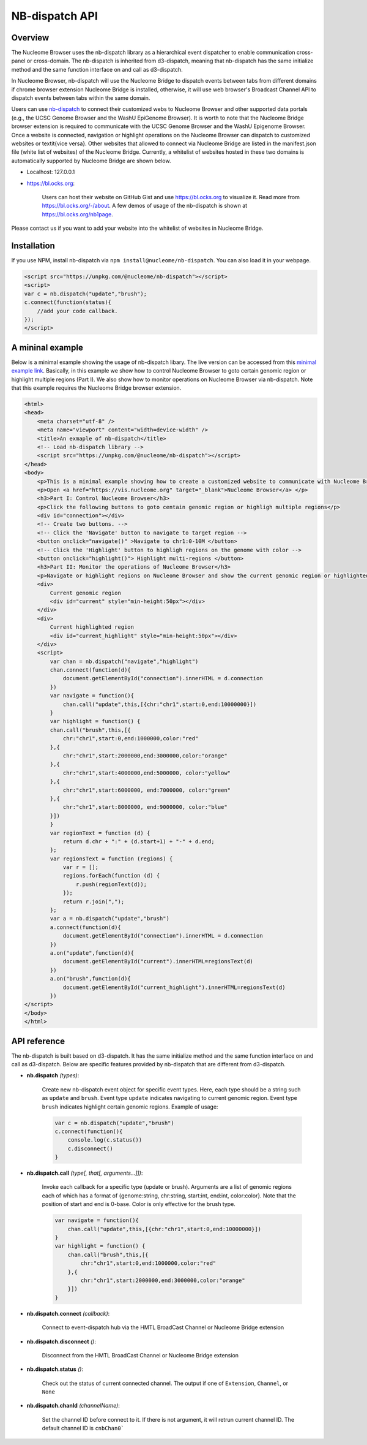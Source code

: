 ===============
NB-dispatch API
===============

Overview
========

The Nucleome Browser uses the nb-dispatch library as a hierarchical event dispatcher to enable communication cross-panel or cross-domain.
The nb-dispatch is inherited from d3-dispatch, meaning that nb-dispatch has the same initialize method and the same function interface on and call as d3-dispatch.

In Nucleome Browser, nb-dispatch will use the Nucleome Bridge to dispatch events between tabs from different domains if chrome browser extension Nucleome Bridge is installed, otherwise, it will use web browser's Broadcast Channel API to dispatch events between tabs within the same domain.

Users can use `nb-dispatch <https://github.com/nucleome/nb-dispatch>`_ to connect their customized webs to Nucleome Browser and other supported data portals (e.g., the UCSC Genome Browser and the WashU EpiGenome Browser). 
It is worth to note that the Nucleome Bridge browser extension is required to communicate with the UCSC Genome Browser and the WashU Epigenome Browser. 
Once a website is connected, navigation or highlight operations on the Nucleome Browser can dispatch to customized websites or \textit{vice versa}.
Other websites that allowed to connect via Nucleome Bridge are listed in the manifest.json file (white list of websites) of the Nucleome Bridge. 
Currently, a whitelist of websites hosted in these two domains is automatically supported by Nucleome Bridge are shown below.

- Localhost: 127.0.0.1

- `https://bl.ocks.org <https://bl.ocks.org>`_:

    Users can host their website on GitHub Gist and use `https://bl.ocks.org <https://bl.ocks.org>`_ to visualize it. Read more from `https://bl.ocks.org/-/about <https://bl.ocks.org/-/about>`_. A few demos of usage of the nb-dispatch is shown at `https://bl.ocks.org/nb1page <https://bl.ocks.org/nb1page>`_.

Please contact us if you want to add your website into the whitelist of websites in Nucleome Bridge.

Installation
============

If you use NPM, install nb-dispatch via ``npm install@nucleome/nb-dispatch``.
You can also load it in your webpage. 

.. code-block:: html

    <script src="https://unpkg.com/@nucleome/nb-dispatch"></script>
    <script>
    var c = nb.dispatch("update","brush");
    c.connect(function(status){
        //add your code callback.
    });
    </script>

A mininal example
=================

Below is a minimal example showing the usage of nb-dispatch libary. 
The live version can be accessed from this `minimal example link <https://bl.ocks.org/zocean/017a33abb667cc35247fbc7cc8b0704c>`_.
Basically, in this example we show how to control Nucleome Browser to goto certain genomic region or highlight multiple regions (Part I). 
We also show how to monitor operations on Nucleome Browser via nb-dispatch.
Note that this example requires the Nucleome Bridge browser extension.

.. code-block:: html

    <html>
    <head>
        <meta charset="utf-8" />
        <meta name="viewport" content="width=device-width" />
        <title>An exmaple of nb-dispatch</title>
        <!-- Load nb-dispatch library -->
        <script src="https://unpkg.com/@nucleome/nb-dispatch"></script>
    </head>
    <body>
        <p>This is a minimal example showing how to create a customized website to communicate with Nucleome Browser using <a href="https://github.com/nucleome/nb-dispatch">nb-dispatch</a></p>
        <p>Open <a href="https://vis.nucleome.org" target="_blank">Nucleome Browser</a> </p>
        <h3>Part I: Control Nucleome Browser</h3>
        <p>Click the following buttons to goto centain genomic region or highligh multiple regions</p>
        <div id="connection"></div>
        <!-- Create two buttons. -->
        <!-- Click the 'Navigate' button to navigate to target region -->
        <button onclick="navigate()" >Navigate to chr1:0-10M </button>
        <!-- Click the 'Highlight' button to highligh regions on the genome with color -->
        <button onclick="highlight()"> Highlight multi-regions </button>
        <h3>Part II: Monitor the operations of Nucleome Browser</h3>
        <p>Navigate or highlight regions on Nucleome Browser and show the current genomic region or highlighted regions below</p>
        <div> 
            Current genomic region
            <div id="current" style="min-height:50px"></div>
        </div>
        <div>
            Current highlighted region
            <div id="current_highlight" style="min-height:50px"></div>
        </div>
        <script>
            var chan = nb.dispatch("navigate","highlight")
            chan.connect(function(d){
                document.getElementById("connection").innerHTML = d.connection
            })
            var navigate = function(){
                chan.call("update",this,[{chr:"chr1",start:0,end:10000000}])
            }
            var highlight = function() {
            chan.call("brush",this,[{
                chr:"chr1",start:0,end:1000000,color:"red"
            },{
                chr:"chr1",start:2000000,end:3000000,color:"orange"
            },{
                chr:"chr1",start:4000000,end:5000000, color:"yellow"
            },{
                chr:"chr1",start:6000000, end:7000000, color:"green"
            },{
                chr:"chr1",start:8000000, end:9000000, color:"blue"
            }])
            }
            var regionText = function (d) {
                return d.chr + ":" + (d.start+1) + "-" + d.end;
            };
            var regionsText = function (regions) {
                var r = [];
                regions.forEach(function (d) {
                    r.push(regionText(d));
                });
                return r.join(",");
            };
            var a = nb.dispatch("update","brush")
            a.connect(function(d){
                document.getElementById("connection").innerHTML = d.connection
            })
            a.on("update",function(d){
                document.getElementById("current").innerHTML=regionsText(d)
            })
            a.on("brush",function(d){
                document.getElementById("current_highlight").innerHTML=regionsText(d)
            })
    </script>
    </body>
    </html>

API reference
=============

The nb-dispatch is built based on d3-dispatch. 
It has the same initialize method and the same function interface on and call as d3-dispatch.
Below are specific features provided by nb-dispatch that are different from d3-dispatch. 

- **nb.dispatch** *(types)*:
    
    Create new nb-dispatch event object for specific event types.
    Here, each type should be a string such as ``update`` and ``brush``.
    Event type ``update`` indicates navigating to current genomic region.
    Event type ``brush`` indicates highlight certain genomic regions. Example of usage:

    .. code-block:: javascript

        var c = nb.dispatch("update","brush")
        c.connect(function(){
            console.log(c.status())
            c.disconnect()
        }

- **nb.dispatch.call** *(type[, that[, arguments...]])*:
    
    Invoke each callback for a specific type (update or brush).
    Arguments are a list of genomic regions each of which has a format of {genome:string, chr:string, start:int, end:int, color:color}.
    Note that the position of start and end is 0-base.
    Color is only effective for the brush type.

    .. code-block:: javascript

        var navigate = function(){
            chan.call("update",this,[{chr:"chr1",start:0,end:10000000}])
        }
        var highlight = function() {
            chan.call("brush",this,[{
                chr:"chr1",start:0,end:1000000,color:"red"
            },{
                chr:"chr1",start:2000000,end:3000000,color:"orange"
            }])
        }

- **nb.dispatch.connect** *(callback)*:
    
    Connect to event-dispatch hub via the HMTL BroadCast Channel or Nucleome Bridge extension

- **nb.dispatch.disconnect** *()*:
    
    Disconnect from the HMTL BroadCast Channel or Nucleome Bridge extension

- **nb.dispatch.status** *()*:
    
    Check out the status of current connected channel.
    The output if one of ``Extension``, ``Channel``, or ``None``

- **nb.dispatch.chanId** *(channelName)*:
    
    Set the channel ID before connect to it.
    If there is not argument, it will retrun current channel ID.
    The default channel ID is ``cnbChan0```
